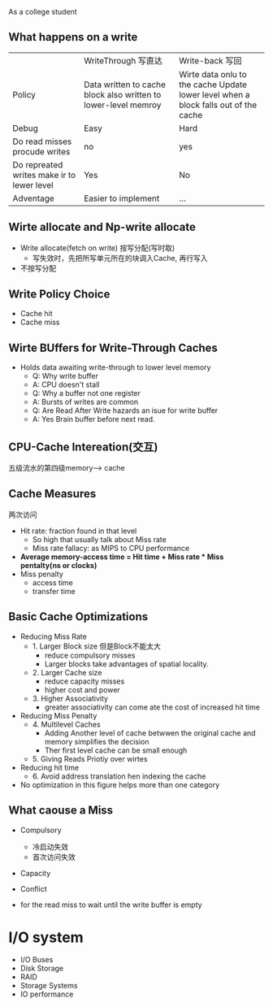 As a college student 
** What happens on a write
|                                            | WriteThrough 写直达                                             | Write-back 写回                                                                     |
| Policy                                     | Data written to cache block  also written to lower-level memroy | Wirte data onlu to the cache Update lower level when a block falls out of the cache |
| Debug                                      | Easy                                                            | Hard                                                                                |
| Do read misses procude writes              | no                                                              | yes                                                                                 |
| Do repreated writes make ir to lewer level | Yes                                                             | No                                                                                  |
| Adventage                                  | Easier to implement                                             | ...                                                                                 |
** Wirte allocate and Np-write allocate 
+ Write allocate(fetch on write) 按写分配(写时取)
  + 写失效时，先把所写单元所在的块调入Cache, 再行写入
+ 不按写分配
** Write Policy Choice 
+ Cache hit
+ Cache miss
** Wirte BUffers for Write-Through Caches
+ Holds data awaiting write-through to lower level memory
  + Q: Why write buffer 
  + A: CPU doesn't stall
  + Q: Why a buffer not one register 
  + A: Bursts of writes are common
  + Q: Are Read After Write hazards an isue for write buffer 
  + A: Yes Brain buffer before next read.
** CPU-Cache Intereation(交互)
五级流水的第四级memory--> cache
** Cache Measures 
两次访问
+ Hit rate: fraction found in that level
  + So high that usually talk about Miss rate
  + Miss rate fallacy: as MIPS to CPU performance 
+ *Average memory-access time = Hit time + Miss rate * Miss pentalty(ns or clocks)*
+ Miss penalty 
  + access time
  + transfer time
** Basic Cache Optimizations
+ Reducing Miss Rate
  + 1. Larger Block size 但是Block不能太大
    + reduce compulsory misses
    + Larger blocks take advantages of spatial locality.
  + 2. Larger Cache size
    + reduce capacity misses
    + higher cost and power
  + 3. Higher Associativity
    + greater associativity can come ate the cost of increased hit time
+ Reducing Miss Penalty
  + 4. Multilevel Caches
    + Adding Another level of cache betwwen the original cache and memory simplifies the decision
    + Ther first level cache can be small enough 
  + 5. Giving Reads Priotiy over wirtes
+ Reducing hit time
  + 6. Avoid address translation hen indexing the cache
+ No optimization in this figure helps more than one category
** What caouse a Miss
+ Compulsory 
  + 冷启动失效
  + 首次访问失效
+ Capacity
+ Conflict

+ for the read miss to wait until the write buffer is empty

* I/O system
+ I/O Buses 
+ Disk Storage
+ RAID
+ Storage Systems
+ IO performance

